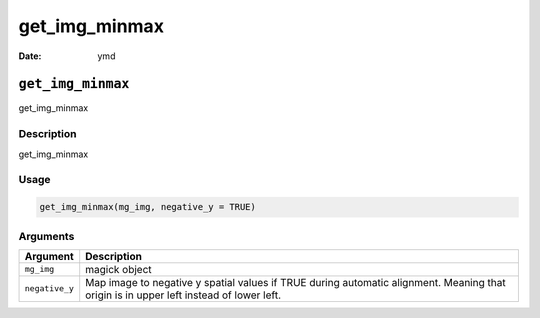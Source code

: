 ==============
get_img_minmax
==============

:Date: ymd

``get_img_minmax``
==================

get_img_minmax

Description
-----------

get_img_minmax

Usage
-----

.. code:: r

   get_img_minmax(mg_img, negative_y = TRUE)

Arguments
---------

+-------------------------------+--------------------------------------+
| Argument                      | Description                          |
+===============================+======================================+
| ``mg_img``                    | magick object                        |
+-------------------------------+--------------------------------------+
| ``negative_y``                | Map image to negative y spatial      |
|                               | values if TRUE during automatic      |
|                               | alignment. Meaning that origin is in |
|                               | upper left instead of lower left.    |
+-------------------------------+--------------------------------------+
